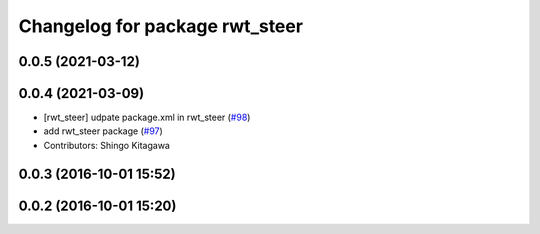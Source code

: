 ^^^^^^^^^^^^^^^^^^^^^^^^^^^^^^^
Changelog for package rwt_steer
^^^^^^^^^^^^^^^^^^^^^^^^^^^^^^^

0.0.5 (2021-03-12)
------------------

0.0.4 (2021-03-09)
------------------
* [rwt_steer] udpate package.xml in rwt_steer (`#98 <https://github.com/tork-a/visualization_rwt/issues/98>`_)
* add rwt_steer package (`#97 <https://github.com/tork-a/visualization_rwt//issues/97>`_)
* Contributors: Shingo Kitagawa

0.0.3 (2016-10-01 15:52)
------------------------

0.0.2 (2016-10-01 15:20)
------------------------

